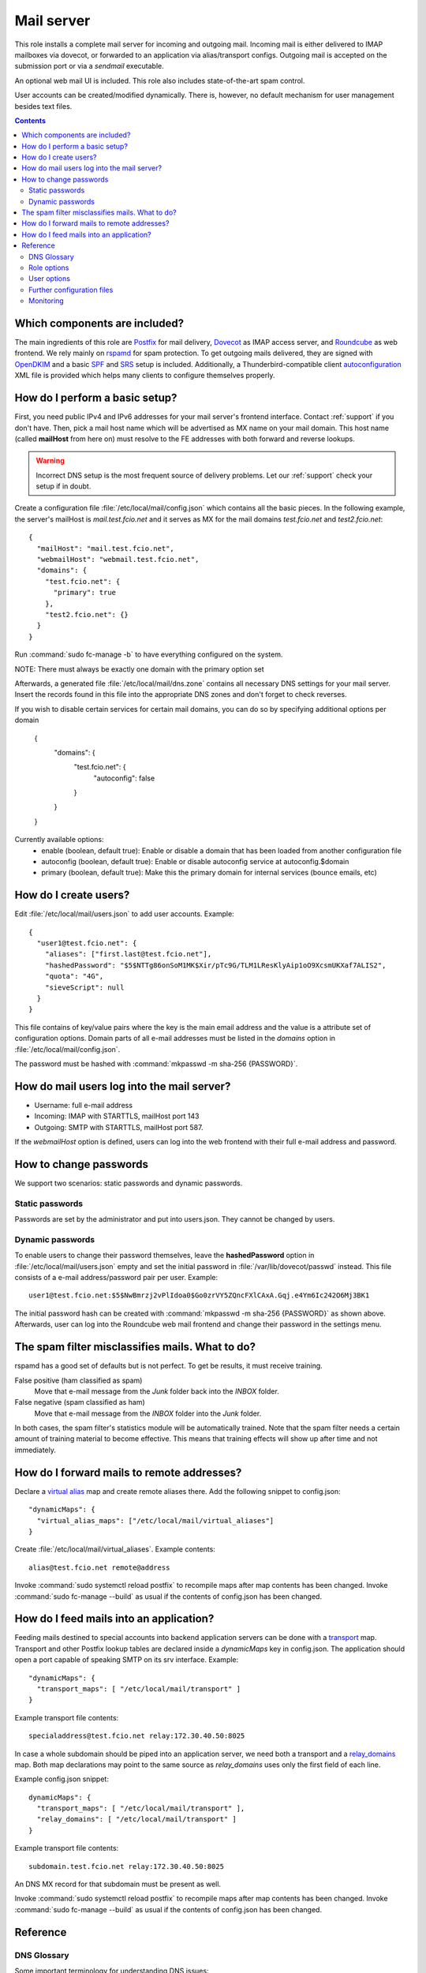 .. _nixos-mailserver:

Mail server
===========

This role installs a complete mail server for incoming and outgoing mail.
Incoming mail is either delivered to IMAP mailboxes via dovecot, or forwarded to
an application via alias/transport configs. Outgoing mail is accepted on the
submission port or via a *sendmail* executable.

An optional web mail UI is included. This role also includes state-of-the-art
spam control.

User accounts can be created/modified dynamically. There is, however, no default
mechanism for user management besides text files.


.. contents::

Which components are included?
------------------------------

The main ingredients of this role are Postfix_ for mail delivery, Dovecot_ as
IMAP access server, and Roundcube_ as web frontend. We rely mainly on rspamd_
for spam protection. To get outgoing mails delivered, they are signed with
OpenDKIM_ and a basic SPF_ and SRS_ setup is included. Additionally, a
Thunderbird-compatible client autoconfiguration_ XML file is provided which
helps many clients to configure themselves properly.

.. _Postfix: http://www.postfix.org/
.. _Dovecot: https://dovecot.org/
.. _Roundcube: https://roundcube.net/
.. _rspamd: https://rspamd.com/
.. _OpenDKIM: http://www.opendkim.org/
.. _SPF: https://en.wikipedia.org/wiki/Sender_Policy_Framework
.. _SRS: https://github.com/roehling/postsrsd
.. _autoconfiguration: https://wiki.mozilla.org/Thunderbird:Autoconfiguration


How do I perform a basic setup?
-------------------------------

First, you need public IPv4 and IPv6 addresses for your mail server's frontend
interface. Contact :ref:`support` if you don't have. Then, pick a mail host name
which will be advertised as MX name on your mail domain. This host name (called
**mailHost** from here on) must resolve to the FE addresses with both forward
and reverse lookups.

.. warning::

  Incorrect DNS setup is the most frequent source of delivery problems. Let our
  :ref:`support` check your setup if in doubt.

Create a configuration file :file:`/etc/local/mail/config.json` which contains
all the basic pieces. In the following example, the server's mailHost is
*mail.test.fcio.net* and it serves as MX for the mail domains *test.fcio.net*
and *test2.fcio.net*::

  {
    "mailHost": "mail.test.fcio.net",
    "webmailHost": "webmail.test.fcio.net",
    "domains": {
      "test.fcio.net": {
        "primary": true
      },
      "test2.fcio.net": {}
    }
  }

Run :command:`sudo fc-manage -b` to have everything configured on the system.

NOTE: There must always be exactly one domain with the primary option set

Afterwards, a generated file :file:`/etc/local/mail/dns.zone` contains all
necessary DNS settings for your mail server. Insert the records found in this
file into the appropriate DNS zones and don't forget to check reverses.

If you wish to disable certain services for certain mail domains,
you can do so by specifying additional options per domain

  {
    "domains": {
      "test.fcio.net": {
        "autoconfig": false
      }
    }
  }

Currently available options:
  - enable (boolean, default true): Enable or disable a domain
    that has been loaded from another configuration file
  - autoconfig (boolean, default true): Enable or disable autoconfig service at autoconfig.$domain
  - primary (boolean, default true): Make this the primary domain for internal services (bounce emails, etc)

How do I create users?
----------------------

Edit :file:`/etc/local/mail/users.json` to add user accounts. Example::

  {
    "user1@test.fcio.net": {
      "aliases": ["first.last@test.fcio.net"],
      "hashedPassword": "$5$NTTg86onSoM1MK$Xir/pTc9G/TLM1LResKlyAip1oO9XcsmUKXaf7ALIS2",
      "quota": "4G",
      "sieveScript": null
    }
  }

This file contains of key/value pairs where the key is the main email address
and the value is a attribute set of configuration options. Domain
parts of all e-mail addresses must be listed in the `domains` option in
:file:`/etc/local/mail/config.json`.

The password must be hashed with :command:`mkpasswd -m sha-256 {PASSWORD}`.


How do mail users log into the mail server?
-------------------------------------------

* Username: full e-mail address
* Incoming: IMAP with STARTTLS, mailHost port 143
* Outgoing: SMTP with STARTTLS, mailHost port 587.

If the *webmailHost* option is defined, users can log into the web frontend with
their full e-mail address and password.


How to change passwords
-----------------------

We support two scenarios: static passwords and dynamic passwords.

Static passwords
~~~~~~~~~~~~~~~~

Passwords are set by the administrator and put into users.json. They cannot be
changed by users.

Dynamic passwords
~~~~~~~~~~~~~~~~~

To enable users to change their password themselves, leave the
**hashedPassword** option in :file:`/etc/local/mail/users.json` empty and set
the initial password in :file:`/var/lib/dovecot/passwd` instead. This file
consists of a e-mail address/password pair per user. Example::

  user1@test.fcio.net:$5$NwBmrzj2vPlIdoa0$Go0zrVY5ZQncFXlCAxA.Gqj.e4Ym6Ic242O6Mj3BK1

The initial password hash can be created with :command:`mkpasswd -m sha-256
{PASSWORD}` as shown above. Afterwards, user can log into the Roundcube web mail
frontend and change their password in the settings menu.


The spam filter misclassifies mails. What to do?
------------------------------------------------

rspamd has a good set of defaults but is not perfect. To get be results, it must
receive training.

False positive (ham classified as spam)
  Move that e-mail message from the `Junk` folder back into the `INBOX` folder.

False negative (spam classified as ham)
  Move that e-mail message from the `INBOX` folder into the `Junk` folder.

In both cases, the spam filter's statistics module will be automatically
trained. Note that the spam filter needs a certain amount of training material
to become effective. This means that training effects will show up after time
and not immediately.

.. _mail-into-backends:


How do I forward mails to remote addresses?
-------------------------------------------

Declare a `virtual alias`_ map and create remote aliases there. Add the
following snippet to config.json::

  "dynamicMaps": {
    "virtual_alias_maps": ["/etc/local/mail/virtual_aliases"]
  }

Create :file:`/etc/local/mail/virtual_aliases`. Example contents::

  alias@test.fcio.net remote@address

Invoke :command:`sudo systemctl reload postfix` to recompile maps after map
contents has been changed. Invoke :command:`sudo fc-manage --build` as usual if
the contents of config.json has been changed.

.. _virtual alias: http://www.postfix.org/postconf.5.html#virtual_alias_maps


How do I feed mails into an application?
----------------------------------------

Feeding mails destined to special accounts into backend application servers can
be done with a transport_ map. Transport and other Postfix lookup tables are
declared inside a `dynamicMaps` key in config.json. The application should open a
port capable of speaking SMTP on its srv interface. Example::

  "dynamicMaps": {
    "transport_maps": [ "/etc/local/mail/transport" ]
  }

Example transport file contents::

  specialaddress@test.fcio.net relay:172.30.40.50:8025

In case a whole subdomain should be piped into an application server, we need
both a transport and a relay_domains_ map. Both map declarations may point to
the same source as *relay_domains* uses only the first field of each line.

Example config.json snippet::

  dynamicMaps": {
    "transport_maps": [ "/etc/local/mail/transport" ],
    "relay_domains": [ "/etc/local/mail/transport" ]
  }

Example transport file contents::

  subdomain.test.fcio.net relay:172.30.40.50:8025

An DNS MX record for that subdomain must be present as well.

Invoke :command:`sudo systemctl reload postfix` to recompile maps after map
contents has been changed. Invoke :command:`sudo fc-manage --build` as usual if
the contents of config.json has been changed.

.. _relay_domains: http://www.postfix.org/postconf.5.html#relay_domains


Reference
---------

DNS Glossary
~~~~~~~~~~~~

Some important terminology for understanding DNS issues:

HELO name
  The canonical name of the mail server. The HELO name is the same as the value
  of the **mailHost** option and the **myhostname** Postfix configuration
  variable. The HELO name must be listed in the **MX** records of
  all served *mail domains*.

  Example: mail.test.fcio.net

Frontend IP addresses
  Public IPv4 and/or IPv6 adresses. **A** and **AAAA** queries of the HELO name
  must resolve to the frontend IP addresses. Each address must have a **PTR**
  record which must resolve exactly to the HELO name.

  Example: 195.62.126.119, 2a02:248:101:62::1191

Mail domain
  List of DNS domains that serve as domain part in mail addresses hosted by a
  mail server. Not to be confused with the domain part of the server's FQDN
  which may be the same or may not.  Each *domain* must have a **MX** record
  which points to the mail server's *HELO name*.

  Example: test.fcio.net, test2.fcio.net


Role options
~~~~~~~~~~~~

All options can be set in :file:`/etc/local/mail/config.json`.

Frequently used options:

domains
  List of *mail domains* which should be served by this mail server.

mailHost
  *HELO name*, see above.

webmailHost
  Virtual server name for the Roundcube web mail service. Appropriate DNS
  entries are expected to point to the VM's frontend address. If this option is
  set, the Roundcube service will be enabled.

rootAlias
  E-mail address to receive all mails to the local root account.

dynamicMaps
  Hash map of Postfix maps (like transport_) and one or more file paths
  containing map records. See section :ref:`mail-into-backends` for details.

.. _transport: http://www.postfix.org/transport.5.html

Specialist options:

redisDatabase
  Database number (0-15) for rspamd. Defaults to 5. The database number can
  be adjusted if any another local application happens to use DB 5.

smtpBind4 and smtpBind6
  Which frontend address to use in case ethfe has several of them.

explicitSmtpBind
  Whether to include explicit smtp_bind_address in the Postfix main.cf file.
  Defaults to true if ethfe has more than one IPv4 or IPv6 address. Needs
  to be overridden only in very special cases.

passwdFile
  Virtual mail users listing in :manpage:`passwd(7)` format. Set this if an
  application generates this file automatically and puts it into an
  application-specific location.


User options
~~~~~~~~~~~~

Keys that can be set per user in :file:`/etc/local/mail/users.json`.

aliases
  List of alternative e-mail addresses that will be delivered into this
  mailbox. Note that domain parts of all aliases must be listed in the *domains*
  option.

catchAll
  List of subdomains for which all incoming mails, regardless of their local
  parts, will be delivered into this mailbox. All subdomains must be listed in
  the *domains* option.

hashedPassword
  Either a salted SHA-256 password hash (for static passwords) or empty string.
  In the latter case, the password is read from :file:`/var/lib/dovecot/passwd`.

quota
  Mailbox space limit like "512M" or "2G".

sieveScript
  Mail processing rules in the Sieve_ language. Users can set dynamic sieve
  scripts from the Roundcube web UI if left empty.

.. _Sieve: https://en.wikipedia.org/wiki/Sieve_(mail_filtering_language)


Further configuration files
~~~~~~~~~~~~~~~~~~~~~~~~~~~

/etc/local/mail/local_valiases.json
  Additional aliases which are not mentioned in users.json. Expected to be a
  dict with the alias as key and the receiving address as value.

/etc/local/mail/main.cf
  Additional Postfix :manpage:`postconf(5)` settings.

/etc/local/mail/dns.zone
  Copy-and-paste DNS records for inclusion in zone files. Adapt if necessary.


Monitoring
~~~~~~~~~~

Monitoring checks/metrics created by this role:

* Port checks for SMTP, submission, IMAP, and IMAPs.
* Postfix excessive queue length check.
* Postfix queue length, size, and age metrics.

.. vim: set spell spelllang=en:
